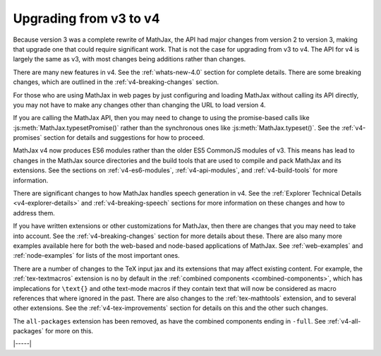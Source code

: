 .. _upgrade-v3:

#######################
Upgrading from v3 to v4
#######################

Because version 3 was a complete rewrite of MathJax, the API had major
changes from version 2 to version 3, making that upgrade one that
could require significant work.  That is not the case for upgrading
from v3 to v4.  The API for v4 is largely the same as v3, with most
changes being additions rather than changes.

There are many new features in v4.  See the :ref:`whats-new-4.0`
section for complete details.  There are some breaking changes, which
are outlined in the :ref:`v4-breaking-changes` section.

For those who are using MathJax in web pages by just configuring and
loading MathJax without calling its API directly, you may not have to
make any changes other than changing the URL to load version 4.

If you are calling the MathJax API, then you may need to change to
using the promise-based calls like :js:meth:`MathJax.typesetPromise()`
rather than the synchronous ones like :js:meth:`MathJax.typeset()`.
See the :ref:`v4-promises` section for details and suggestions for how
to proceed.

MathJax v4 now produces ES6 modules rather than the older ES5 CommonJS
modules of v3.  This means has lead to changes in the MathJax source
directories and the build tools that are used to compile and pack
MathJax and its extensions.  See the sections on
:ref:`v4-es6-modules`, :ref:`v4-api-modules`, and
:ref:`v4-build-tools` for more information.

There are significant changes to how MathJax handles speech generation
in v4.  See the :ref:`Explorer Technical Details
<v4-explorer-details>` and :ref:`v4-breaking-speech` sections for more
information on these changes and how to address them.

If you have written extensions or other customizations for MathJax,
then there are changes that you may need to take into account.  See
the :ref:`v4-breaking-changes` section for more details about these.
There are also many more examples available here for both the
web-based and node-based applications of MathJax.  See
:ref:`web-examples` and :ref:`node-examples` for lists of the most
important ones.

There are a number of changes to the TeX input jax and its extensions
that may affect existing content.  For example, the
:ref:`tex-textmacros` extension is no by default in the :ref:`combined
components <combined-components>`, which has implecations for
``\text{}`` and othe text-mode macros if they contain text that will
now be considered as macro references that where ignored in the past.
There are also changes to the :ref:`tex-mathtools` extension, and to
several other extensions.  See the :ref:`v4-tex-improvements` section
for details on this and the other such changes.

The ``all-packages`` extension has been removed, as have the combined
components ending in ``-full``.  See :ref:`v4-all-packages` for more on this.


|-----|

